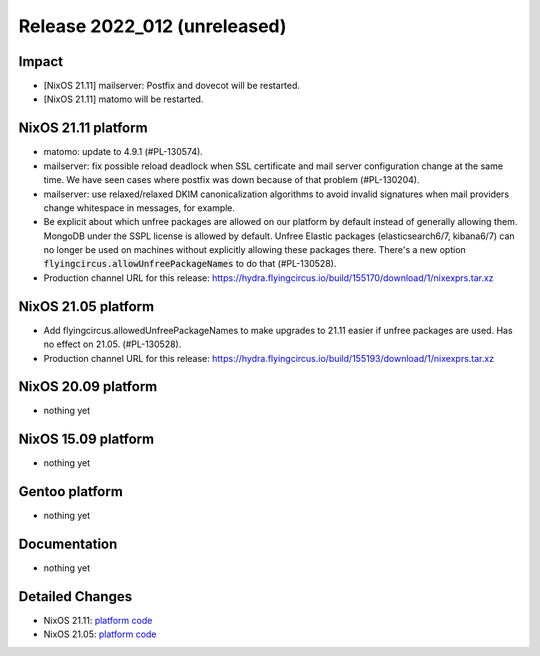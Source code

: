 .. XXX update on release :Publish Date: YYYY-MM-DD

Release 2022_012 (unreleased)
-----------------------------

Impact
^^^^^^

* [NixOS 21.11] mailserver: Postfix and dovecot will be restarted.
* [NixOS 21.11] matomo will be restarted.


NixOS 21.11 platform
^^^^^^^^^^^^^^^^^^^^

* matomo: update to 4.9.1 (#PL-130574).
* mailserver: fix possible reload deadlock when SSL certificate and mail server
  configuration change at the same time. We have seen cases where postfix was
  down because of that problem (#PL-130204).
* mailserver: use relaxed/relaxed DKIM canonicalization algorithms to avoid
  invalid signatures when mail providers change whitespace in messages, for example.
* Be explicit about which unfree packages are allowed on our platform by default
  instead of generally allowing them. MongoDB under the SSPL license is allowed by
  default. Unfree Elastic packages (elasticsearch6/7, kibana6/7) can no longer be
  used on machines without explicitly allowing these packages there. There's a new
  option :code:`flyingcircus.allowUnfreePackageNames` to do that (#PL-130528).
* Production channel URL for this release: https://hydra.flyingcircus.io/build/155170/download/1/nixexprs.tar.xz

NixOS 21.05 platform
^^^^^^^^^^^^^^^^^^^^

* Add flyingcircus.allowedUnfreePackageNames to make upgrades to 21.11 easier
  if unfree packages are used. Has no effect on 21.05. (#PL-130528).
* Production channel URL for this release: https://hydra.flyingcircus.io/build/155193/download/1/nixexprs.tar.xz

NixOS 20.09 platform
^^^^^^^^^^^^^^^^^^^^

* nothing yet


NixOS 15.09 platform
^^^^^^^^^^^^^^^^^^^^

* nothing yet


Gentoo platform
^^^^^^^^^^^^^^^

* nothing yet


Documentation
^^^^^^^^^^^^^

* nothing yet


Detailed Changes
^^^^^^^^^^^^^^^^

* NixOS 21.11: `platform code <https://github.com/flyingcircusio/fc-nixos/compare/fc/r2022_011/21.11...300cb13390e0a28910efd1fddf580aaaf6c3b429>`_
* NixOS 21.05: `platform code <https://github.com/flyingcircusio/fc-nixos/compare/fc/r2022_011/21.05...b456db2509aaf7f93b91427cac80cc09ba2af9d0>`_

.. vim: set spell spelllang=en:
